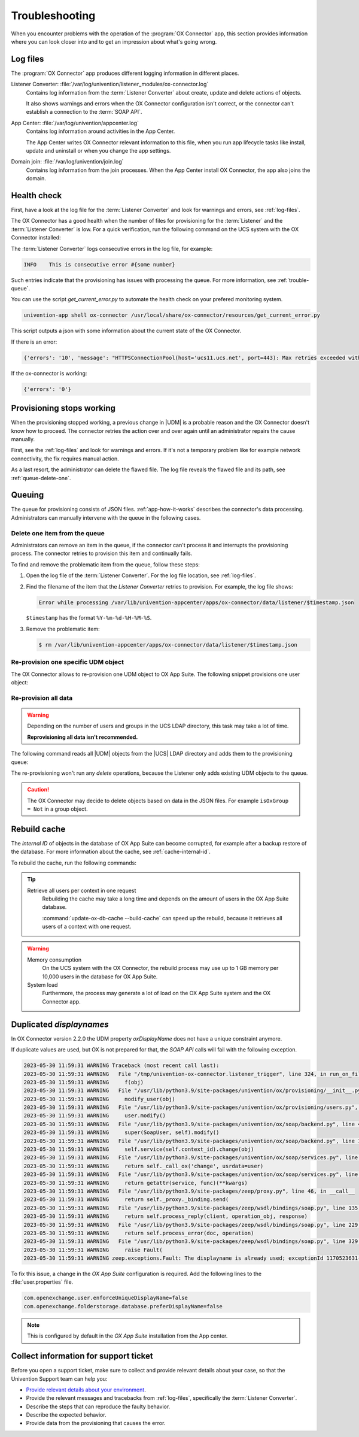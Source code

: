 .. SPDX-FileCopyrightText: 2021-2023 Univention GmbH
..
.. SPDX-License-Identifier: AGPL-3.0-only

.. _app-troubleshooting:

***************
Troubleshooting
***************

When you encounter problems with the operation of the :program:`OX Connector`
app, this section provides information where you can look closer into and to
get an impression about what's going wrong.

.. _log-files:

Log files
=========

The :program:`OX Connector` app produces different logging information in
different places.

.. index::
   pair: listener converter; log file

Listener Converter: :file:`/var/log/univention/listener_modules/ox-connector.log`
   Contains log information from the :term:`Listener Converter` about create,
   update and delete actions of objects.

   It also shows warnings and errors when the OX Connector configuration isn't
   correct, or the connector can't establish a connection to the :term:`SOAP
   API`.

.. index::
   single: log file; app center

App Center: :file:`/var/log/univention/appcenter.log`
   Contains log information around activities in the App Center.

   The App Center writes OX Connector relevant information to this file, when
   you run app lifecycle tasks like install, update and uninstall or when you
   change the app settings.

.. index::
   single: log file; domain join

Domain join: :file:`/var/log/univention/join.log`
   Contains log information from the join processes. When the App Center install
   OX Connector, the app also joins the domain.

.. _health-check:

Health check
============

.. index::
   pair: listener converter; health check
   pair: listener; health check

First, have a look at the log file for the :term:`Listener Converter` and look
for warnings and errors, see :ref:`log-files`.

The OX Connector has a good health when the number of files for provisioning
for the :term:`Listener` and the :term:`Listener Converter` is low. For a quick
verification, run the following command on the UCS system with the OX Connector
installed:

.. code-block:: console
   :caption: Verify the number of unprocessed files for the :term:`Listener`.

   $ DIR_LISTENER="/var/lib/univention-appcenter/listener/ox-connector"
   $ ls -1 "$DIR_LISTENER"/*.json 2> /dev/null | wc -l
   0

.. code-block:: console
   :caption: Verify the number of unprocessed files for the :term:`Listener Converter`.

   $ DIR_CONVERTER="/var/lib/univention-appcenter/apps/ox-connector/data/listener"
   $ ls -1 "$DIR_CONVERTER"/*.json 2> /dev/null | wc -l
   0

The :term:`Listener Converter` logs consecutive errors in the log file, for
example:

.. code-block:: text

   INFO    This is consecutive error #{some number}

Such entries indicate that the provisioning has issues with processing the
queue. For more information, see :ref:`trouble-queue`.

You can use the script `get_current_error.py` to automate the health check
on your prefered monitoring system.

.. code-block:: console

   univention-app shell ox-connector /usr/local/share/ox-connector/resources/get_current_error.py

This script outputs a json with some information about the current state of the OX Connector.

If there is an error:

.. code-block:: console

   {'errors': '10', 'message': "HTTPSConnectionPool(host='ucs11.ucs.net', port=443): Max retries exceeded with url: /webservices/OXContextService?wsdl (Caused by NewConnectionError('<urllib3.connection.HTTPSConnection object at 0x7f7b1083a610>: Failed to establish a new connection: [Errno 111] Connection refused'))", 'filename': '/var/lib/univention-appcenter/apps/ox-connector/data/listener/2023-12-11-11-22-22-856263.json'}

If the ox-connector is working:

.. code-block:: console

   {'errors': '0'}


.. _provision-stopped:

Provisioning stops working
==========================

.. index::
   single: provisioning; stopped
   single: provisioning; faulty item

When the provisioning stopped working, a previous change in |UDM| is a
probable reason and the OX Connector doesn't know how to proceed. The connector
retries the action over and over again until an administrator repairs the cause
manually.

First, see the :ref:`log-files` and look for warnings and errors. If it's not a
temporary problem like for example network connectivity, the fix requires manual
action.

As a last resort, the administrator can delete the flawed file. The log file
reveals the flawed file and its path, see :ref:`queue-delete-one`.

.. _trouble-queue:

Queuing
=======

.. index::
   single: provisioning; queue
   see: queue; provisioning

The queue for provisioning consists of JSON files. :ref:`app-how-it-works`
describes the connector's data processing. Administrators can manually intervene
with the queue in the following cases.

.. _queue-delete-one:

Delete one item from the queue
------------------------------

Administrators can remove an item in the queue, if the connector can't process
it and interrupts the provisioning process. The connector retries to
provision this item and continually fails.

To find and remove the problematic item from the queue, follow these steps:

#. Open the log file of the :term:`Listener Converter`. For the log file
   location, see :ref:`log-files`.

#. Find the filename of the item that the *Listener Converter* retries to
   provision. For example, the log file shows:

   .. code-block:: text

      Error while processing /var/lib/univention-appcenter/apps/ox-connector/data/listener/$timestamp.json

   ``$timestamp`` has the format ``%Y-%m-%d-%H-%M-%S``.

#. Remove the problematic item:

   .. code-block:: console

      $ rm /var/lib/univention-appcenter/apps/ox-connector/data/listener/$timestamp.json

.. _queue-reprovision-one:

Re-provision one specific UDM object
------------------------------------

The OX Connector allows to re-provision one UDM object to OX App Suite. The
following snippet provisions one user object:

.. code-block:: bash
   :caption: Re-provision one UDM object

   DN="uid=user100,cn=users,$(ucr get ldap/base)"
   ENTRY_UUID="$(univention-ldapsearch -b "$DN" + | grep entryUUID | awk '{ print $2 }')"
   cat > /var/lib/univention-appcenter/listener/ox-connector/$(date +%Y-%m-%d-%H-%M-%S).json <<- EOF
   {
       "entry_uuid": "$ENTRY_UUID",
       "dn": "$DN",
       "object_type": "users/user",
       "command": "modify"
   }
   EOF

.. _queue-reprovision-all:

Re-provision all data
---------------------

.. warning::

   Depending on the number of users and groups in the UCS LDAP directory, this
   task may take a lot of time.

   **Reprovisioning all data isn't recommended.**

The following command reads all |UDM| objects from the |UCS| LDAP directory and
adds them to the provisioning queue:

.. code-block:: console
   :caption: Re-provisioning all UDM objects to OX App Suite

   $ univention-directory-listener-ctrl resync ox-connector

The re-provisioning won't run any *delete* operations, because the Listener
only adds existing UDM objects to the queue.

.. caution::

   The OX Connector may decide to delete objects based on data in the JSON
   files. For example ``isOxGroup = Not`` in a group object.

.. _cache-rebuild:

Rebuild cache
=============

.. index::
   single: cache; rebuild

The *internal ID* of objects in the database of OX App Suite can become
corrupted, for example after a backup restore of the database. For more
information about the cache, see :ref:`cache-internal-id`.

To rebuild the cache, run the following commands:

.. code-block:: console
   :caption: Rebuild cache for *internal ID*

   $ univention-app shell ox-connector
   /oxp # update-ox-db-cache --delete
   /oxp # update-ox-db-cache

.. versionchanged:: 2.0.0

   Rebuild the cache after an update to version 2.0.0, because previous
   versions didn't maintain the cache for the *internal ID*.

   Otherwise, the OX Connector app falls back into the much slower mechanism and
   runs a database query per user during the provisioning.

.. tip::

   Retrieve all users per context in one request
      Rebuilding the cache may take a long time and depends on the amount of
      users in the OX App Suite database.

      :command:`update-ox-db-cache --build-cache` can speed up the rebuild,
      because it retrieves all users of a context with one request.

.. warning::

   .. index::
      single: cache; memory consumption
      single: cache; system load

   Memory consumption
      On the UCS system with the OX Connector, the rebuild process may use up to
      1 GB memory per 10,000 users in the database for OX App Suite.

   System load
      Furthermore, the process may generate a lot of load on the OX App Suite
      system and the OX Connector app.

Duplicated *displaynames*
=========================

In OX Connector version 2.2.0 the UDM property *oxDisplayName* does not have a
unique constraint anymore.

If duplicate values are used, but OX is not prepared for that, the *SOAP API* calls will
fail with the following exception.

.. code-block:: console

   2023-05-30 11:59:31 WARNING Traceback (most recent call last):
   2023-05-30 11:59:31 WARNING   File "/tmp/univention-ox-connector.listener_trigger", line 324, in run_on_files
   2023-05-30 11:59:31 WARNING     f(obj)
   2023-05-30 11:59:31 WARNING   File "/usr/lib/python3.9/site-packages/univention/ox/provisioning/__init__.py", line 86, in run
   2023-05-30 11:59:31 WARNING     modify_user(obj)
   2023-05-30 11:59:31 WARNING   File "/usr/lib/python3.9/site-packages/univention/ox/provisioning/users.py", line 420, in modify_user
   2023-05-30 11:59:31 WARNING     user.modify()
   2023-05-30 11:59:31 WARNING   File "/usr/lib/python3.9/site-packages/univention/ox/soap/backend.py", line 477, in modify
   2023-05-30 11:59:31 WARNING     super(SoapUser, self).modify()
   2023-05-30 11:59:31 WARNING   File "/usr/lib/python3.9/site-packages/univention/ox/soap/backend.py", line 180, in modify
   2023-05-30 11:59:31 WARNING     self.service(self.context_id).change(obj)
   2023-05-30 11:59:31 WARNING   File "/usr/lib/python3.9/site-packages/univention/ox/soap/services.py", line 536, in change
   2023-05-30 11:59:31 WARNING     return self._call_ox('change', usrdata=user)
   2023-05-30 11:59:31 WARNING   File "/usr/lib/python3.9/site-packages/univention/ox/soap/services.py", line 163, in _call_ox
   2023-05-30 11:59:31 WARNING     return getattr(service, func)(**kwargs)
   2023-05-30 11:59:31 WARNING   File "/usr/lib/python3.9/site-packages/zeep/proxy.py", line 46, in __call__
   2023-05-30 11:59:31 WARNING     return self._proxy._binding.send(
   2023-05-30 11:59:31 WARNING   File "/usr/lib/python3.9/site-packages/zeep/wsdl/bindings/soap.py", line 135, in send
   2023-05-30 11:59:31 WARNING     return self.process_reply(client, operation_obj, response)
   2023-05-30 11:59:31 WARNING   File "/usr/lib/python3.9/site-packages/zeep/wsdl/bindings/soap.py", line 229, in process_reply
   2023-05-30 11:59:31 WARNING     return self.process_error(doc, operation)
   2023-05-30 11:59:31 WARNING   File "/usr/lib/python3.9/site-packages/zeep/wsdl/bindings/soap.py", line 329, in process_error
   2023-05-30 11:59:31 WARNING     raise Fault(
   2023-05-30 11:59:31 WARNING zeep.exceptions.Fault: The displayname is already used; exceptionId 1170523631-4

To fix this issue, a change in the  *OX App Suite* configuration is required.
Add the following lines to the :file:`user.properties` file.

.. code-block:: console

   com.openexchange.user.enforceUniqueDisplayName=false
   com.openexchange.folderstorage.database.preferDisplayName=false

.. note::
   This is configured by default in the *OX App Suite* installation from the App center.

Collect information for support ticket
======================================

Before you open a support ticket, make sure to collect and provide relevant
details about your case, so that the Univention Support team can help you:

* `Provide relevant details about your environment
  <https://help.univention.com/faq#posting-guidelines>`_.

* Provide the relevant messages and tracebacks from  :ref:`log-files`,
  specifically the :term:`Listener Converter`.

* Describe the steps that can reproduce the faulty behavior.

* Describe the expected behavior.

* Provide data from the provisioning that causes the error.

